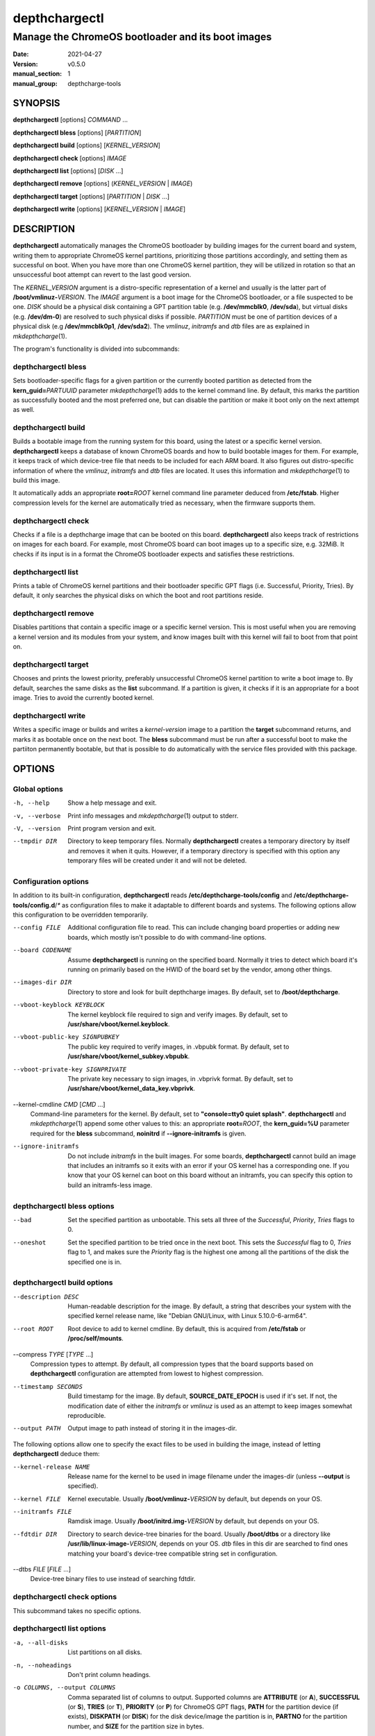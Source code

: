 ==============
depthchargectl
==============

--------------------------------------------------
Manage the ChromeOS bootloader and its boot images
--------------------------------------------------

:date: 2021-04-27
:version: v0.5.0
:manual_section: 1
:manual_group: depthcharge-tools

.. |mkdepthcharge| replace:: *mkdepthcharge*\ (1)
.. |cgpt| replace:: *cgpt*\ (1)
.. |vbutil_kernel| replace:: *vbutil_kernel*\ (1)

.. |CONFIG_FILE| replace:: **/etc/depthcharge-tools/config**
.. |CONFIGD_DIR| replace:: **/etc/depthcharge-tools/config.d**
.. |IMAGES_DIR| replace:: **/boot/depthcharge**
.. |VBOOT_KEYBLOCK| replace:: **/usr/share/vboot/kernel.keyblock**
.. |VBOOT_PUBLIC_KEY| replace:: **/usr/share/vboot/kernel_subkey.vbpubk**
.. |VBOOT_PRIVATE_KEY| replace:: **/usr/share/vboot/kernel_data_key.vbprivk**
.. |KERNEL_CMDLINE| replace:: **"console=tty0 quiet splash"**
.. |INITD_DIR| replace:: **/etc/init.d**
.. |SYSTEMD_DIR| replace:: **/usr/lib/systemd/system**


SYNOPSIS
========
**depthchargectl** [options] *COMMAND* ...

**depthchargectl bless** [options] [*PARTITION*]

**depthchargectl build** [options] [*KERNEL_VERSION*]

**depthchargectl check** [options] *IMAGE*

**depthchargectl list** [options] [*DISK* ...]

**depthchargectl remove** [options] (*KERNEL_VERSION* | *IMAGE*)

**depthchargectl target** [options] [*PARTITION* | *DISK* ...]

**depthchargectl write** [options] [*KERNEL_VERSION* | *IMAGE*]


DESCRIPTION
===========
**depthchargectl** automatically manages the ChromeOS bootloader by
building images for the current board and system, writing them to
appropriate ChromeOS kernel partitions, prioritizing those partitions
accordingly, and setting them as successful on boot. When you have more
than one ChromeOS kernel partition, they will be utilized in rotation so
that an unsuccessful boot attempt can revert to the last good version.

The *KERNEL_VERSION* argument is a distro-specific representation of a
kernel and usually is the latter part of **/boot/vmlinuz-**\ *VERSION*.
The *IMAGE* argument is a boot image for the ChromeOS bootloader, or a
file suspected to be one. *DISK* should be a physical disk containing a
GPT partition table (e.g. **/dev/mmcblk0**, **/dev/sda**), but virtual
disks (e.g. **/dev/dm-0**) are resolved to such physical disks if
possible. *PARTITION* must be one of partition devices of a physical
disk (e.g **/dev/mmcblk0p1**, **/dev/sda2**). The *vmlinuz*, *initramfs*
and *dtb* files are as explained in |mkdepthcharge|.

The program's functionality is divided into subcommands:

depthchargectl bless
--------------------
Sets bootloader-specific flags for a given partition or the currently
booted partition as detected from the **kern_guid=**\ *PARTUUID*
parameter |mkdepthcharge| adds to the kernel command line. By default,
this marks the partition as successfully booted and the most preferred
one, but can disable the partition or make it boot only on the next
attempt as well.

depthchargectl build
--------------------
Builds a bootable image from the running system for this board, using
the latest or a specific kernel version. **depthchargectl** keeps a
database of known ChromeOS boards and how to build bootable images for
them. For example, it keeps track of which device-tree file that needs
to be included for each ARM board. It also figures out distro-specific
information of where the *vmlinuz*, *initramfs* and *dtb* files are
located. It uses this information and |mkdepthcharge| to build this
image.

It automatically adds an appropriate **root=**\ *ROOT* kernel command
line parameter deduced from **/etc/fstab**. Higher compression levels
for the kernel are automatically tried as necessary, when the firmware
supports them.

depthchargectl check
--------------------
Checks if a file is a depthcharge image that can be booted on this
board. **depthchargectl** also keeps track of restrictions on images
for each board. For example, most ChromeOS board can boot images
up to a specific size, e.g. 32MiB. It checks if its input is in a format
the ChromeOS bootloader expects and satisfies these restrictions.

depthchargectl list
-------------------
Prints a table of ChromeOS kernel partitions and their bootloader
specific GPT flags (i.e. Successful, Priority, Tries). By default, it
only searches the physical disks on which the boot and root partitions
reside.

depthchargectl remove
---------------------
Disables partitions that contain a specific image or a specific kernel
version. This is most useful when you are removing a kernel version and
its modules from your system, and know images built with this kernel
will fail to boot from that point on.

depthchargectl target
---------------------
Chooses and prints the lowest priority, preferably unsuccessful ChromeOS
kernel partition to write a boot image to. By default, searches the same
disks as the **list** subcommand. If a partition is given, it checks if
it is an appropriate for a boot image. Tries to avoid the currently
booted kernel.

depthchargectl write
--------------------
Writes a specific image or builds and writes a *kernel-version* image to
a partition the **target** subcommand returns, and marks it as bootable
once on the next boot. The **bless** subcommand must be run after a
successful boot to make the partiiton permanently bootable, but that is
possible to do automatically with the service files provided with this
package.


OPTIONS
=======

Global options
--------------
-h, --help
    Show a help message and exit.

-v, --verbose
    Print info messages and |mkdepthcharge| output to stderr.

-V, --version
    Print program version and exit.

--tmpdir DIR
    Directory to keep temporary files. Normally **depthchargectl**
    creates a temporary directory by itself and removes it when it
    quits. However, if a temporary directory is specified with this
    option any temporary files will be created under it and will not be
    deleted.

Configuration options
---------------------
In addition to its built-in configuration, **depthchargectl** reads
|CONFIG_FILE| and |CONFIGD_DIR|/*\ ** as configuration files to make it
adaptable to different boards and systems. The following options allow
this configuration to be overridden temporarily.

--config FILE
    Additional configuration file to read. This can include changing
    board properties or adding new boards, which mostly isn't possible
    to do with command-line options.

--board CODENAME
    Assume **depthchargectl** is running on the specified board. Normally
    it tries to detect which board it's running on primarily based on
    the HWID of the board set by the vendor, among other things.

--images-dir DIR
    Directory to store and look for built depthcharge images. By
    default, set to |IMAGES_DIR|.

--vboot-keyblock KEYBLOCK
    The kernel keyblock file required to sign and verify images. By
    default, set to |VBOOT_KEYBLOCK|.

--vboot-public-key SIGNPUBKEY
    The public key required to verify images, in .vbpubk format. By
    default, set to |VBOOT_PUBLIC_KEY|.

--vboot-private-key SIGNPRIVATE
    The private key necessary to sign images, in .vbprivk format. By
    default, set to |VBOOT_PRIVATE_KEY|.

--kernel-cmdline *CMD* [*CMD* ...]
    Command-line parameters for the kernel. By default, set to
    |KERNEL_CMDLINE|.  **depthchargectl** and |mkdepthcharge| append
    some other values to this: an appropriate **root=**\ *ROOT*, the
    **kern_guid=%U** parameter required for the **bless** subcommand,
    **noinitrd** if **--ignore-initramfs** is given.

--ignore-initramfs
    Do not include *initramfs* in the built images. For some boards,
    **depthchargectl** cannot build an image that includes an initramfs
    so it exits with an error if your OS kernel has a corresponding one.
    If you know that your OS kernel can boot on this board without an
    initramfs, you can specify this option to build an initramfs-less
    image.

depthchargectl bless options
----------------------------
--bad
    Set the specified partition as unbootable. This sets all three of
    the *Successful*, *Priority*, *Tries* flags to 0.

--oneshot
    Set the specified partition to be tried once in the next boot. This
    sets the *Successful* flag to 0, *Tries* flag to 1, and makes sure the
    *Priority* flag is the highest one among all the partitions of the
    disk the specified one is in.

depthchargectl build options
----------------------------
--description DESC
    Human-readable description for the image. By default, a string that
    describes your system with the specified kernel release name, like
    "Debian GNU/Linux, with Linux 5.10.0-6-arm64".

--root ROOT
    Root device to add to kernel cmdline. By default, this is acquired
    from **/etc/fstab** or **/proc/self/mounts**.

--compress *TYPE* [*TYPE* ...]
    Compression types to attempt. By default, all compression types that
    the board supports based on **depthchargectl** configuration are
    attempted from lowest to highest compression.

--timestamp SECONDS
    Build timestamp for the image. By default, **SOURCE_DATE_EPOCH** is
    used if it's set. If not, the modification date of either the
    *initramfs* or *vmlinuz* is used as an attempt to keep images somewhat
    reproducible.

--output PATH
    Output image to path instead of storing it in the images-dir.

The following options allow one to specify the exact files to be used in
building the image, instead of letting **depthchargectl** deduce them:

--kernel-release NAME
    Release name for the kernel to be used in image filename under the
    images-dir (unless **--output** is specified).

--kernel FILE
    Kernel executable. Usually **/boot/vmlinuz-**\ *VERSION* by default,
    but depends on your OS.

--initramfs FILE
    Ramdisk image. Usually **/boot/initrd.img-**\ *VERSION* by default,
    but depends on your OS.

--fdtdir DIR
    Directory to search device-tree binaries for the board. Usually
    **/boot/dtbs** or a directory like **/usr/lib/linux-image-**\
    *VERSION*, depends on your OS. *dtb* files in this dir are searched
    to find ones matching your board's device-tree compatible string set
    in configuration.

--dtbs *FILE* [*FILE* ...]
    Device-tree binary files to use instead of searching fdtdir.

depthchargectl check options
----------------------------
This subcommand takes no specific options.

depthchargectl list options
---------------------------
-a, --all-disks
    List partitions on all disks.

-n, --noheadings
    Don't print column headings.

-o COLUMNS, --output COLUMNS
    Comma separated list of columns to output. Supported columns are
    **ATTRIBUTE** (or **A**), **SUCCESSFUL** (or **S**), **TRIES** (or
    **T**), **PRIORITY** (or **P**) for ChromeOS GPT flags, **PATH** for
    the partition device (if exists), **DISKPATH** (or **DISK**) for the
    disk device/image the partition is in, **PARTNO** for the partition
    number, and **SIZE** for the partition size in bytes.

depthchargectl remove options
-----------------------------
-f, --force
     Allow disabling the currently booted partition.

depthchargectl target options
-----------------------------
--allow-current
    Allow targeting the currently booted partition.

-s BYTES, --min-size BYTES
    Only consider partitions larger than this size in bytes.

depthchargectl write options
----------------------------
--allow-current
    Allow overwriting the currently booted partition.

-f, --force
    Write image to disk even if it cannot be verified by the **check**
    subcommand.

--no-prioritize
    Don't modify ChromeOS GPT flags on the partition. Normally, the
    flags would be set to make the system boot from the newly written
    partition on the next boot.

-t DEVICE, --target DEVICE
    Specify a disk or partition device to write to. This device is
    passed to the **target** subcommand to determine where exactly to
    write to.


EXIT STATUS
===========
In general, exits with zero on success and non-zero on failure.


FILES
=====
|CONFIG_FILE|
    System configuration file. The "Configuration options" explained
    above can be set here to have them as long-term defaults. It's also
    possible to modify board properties or add new boards here.

|CONFIGD_DIR|/*\ **
    These files are considered appended to the **config** file.

|SYSTEMD_DIR|/depthchargectl-bless.service
    A systemd service that runs the **depthchargectl bless** on
    successful boots.

|INITD_DIR|/depthchargectl-bless
    An init service that runs **depthchargectl bless** on successful
    boots.

|IMAGES_DIR|/*\ **.img
    The most recently built images for each kernel version.


EXAMPLES
========
depthchargectl list -n -o PATH
    Get a list of partitions **depthchargectl** will act on by default.

depthchargectl write --allow-current
    Build, check and write an image for the latest *kernel-version* of
    this system to disk while allowing overwriting the currently booted
    partiiton. You might use this if you only have a single ChromeOS
    kernel partition, but broken kernels might make your system
    unbootable.

depthchargectl write vmlinux.kpart -t /dev/mmcblk1p1
    Write the **vmlinux.kpart** file to **/dev/mmcblk1p1**, only if both
    the image and the partition are valid. Something of this form would
    be used for writing images to a secondary or external disk.


SEE ALSO
========
|mkdepthcharge|, |cgpt|, |vbutil_kernel|
